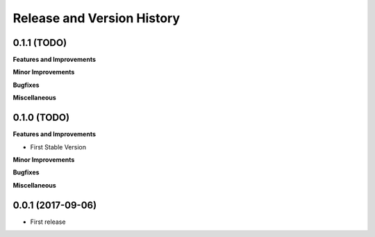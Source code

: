 .. _release_history:

Release and Version History
==============================================================================


0.1.1 (TODO)
~~~~~~~~~~~~~~~~~~~~~~~~~~~~~~~~~~~~~~~~~~~~~~~~~~~~~~~~~~~~~~~~~~~~~~~~~~~~~~
**Features and Improvements**

**Minor Improvements**

**Bugfixes**

**Miscellaneous**


0.1.0 (TODO)
~~~~~~~~~~~~~~~~~~~~~~~~~~~~~~~~~~~~~~~~~~~~~~~~~~~~~~~~~~~~~~~~~~~~~~~~~~~~~~
**Features and Improvements**

- First Stable Version

**Minor Improvements**

**Bugfixes**

**Miscellaneous**


0.0.1 (2017-09-06)
~~~~~~~~~~~~~~~~~~~~~~~~~~~~~~~~~~~~~~~~~~~~~~~~~~~~~~~~~~~~~~~~~~~~~~~~~~~~~~

- First release